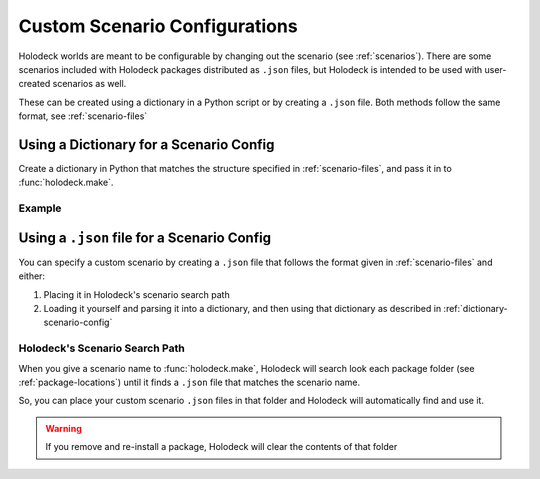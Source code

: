 .. _`custom-scenarios`:

==============================
Custom Scenario Configurations
==============================

Holodeck worlds are meant to be configurable by changing out the scenario
(see :ref:`scenarios`). There are some scenarios included with Holodeck 
packages distributed as ``.json`` files, but Holodeck is intended to be used
with user-created scenarios as well. 

These can be created using a dictionary in a Python script or by creating a
``.json`` file. Both methods follow the same format, see :ref:`scenario-files`

.. _`dictionary-scenario-config`:

Using a Dictionary for a Scenario Config
----------------------------------------

Create a dictionary in Python that matches the structure specified in
:ref:`scenario-files`, and pass it in to :func:`holodeck.make`.

Example
~~~~~~~

.. code-block:: python
   :emphasize-lines: 27
   :linenos:

   import holodeck

   cfg = {
       "name": "test_rgb_camera",
       "world": "ExampleWorld",
       "main_agent": "sphere0",
       "agents": [
           {
               "agent_name": "sphere0",
               "agent_type": "SphereAgent",
               "sensors": [
                   {
                       "sensor_type": "RGBCamera",
                       "socket": "CameraSocket",
                       "configuration": {
                           "CaptureWidth": 512,
                           "CaptureHeight": 512
                       }
                   }
               ],
              "control_scheme": 0,
               "location": [0, 0, 0]
           }
       ]
   }

   with holodeck.make(scenario_cfg=cfg) as env:
       env.tick()


Using a ``.json`` file for a Scenario Config
--------------------------------------------

You can specify a custom scenario by creating a ``.json`` file that follows
the format given in :ref:`scenario-files` and either:

1. Placing it in Holodeck's scenario search path
2. Loading it yourself and parsing it into a dictionary, and then using that 
   dictionary as described in :ref:`dictionary-scenario-config`

Holodeck's Scenario Search Path
~~~~~~~~~~~~~~~~~~~~~~~~~~~~~~~

When you give a scenario name to :func:`holodeck.make`, Holodeck will search
look each package folder (see :ref:`package-locations`) until it finds a
``.json`` file that matches the scenario name. 

So, you can place your custom scenario ``.json`` files in that folder and 
Holodeck will automatically find and use it.

.. warning::
   If you remove and re-install a package, Holodeck will clear the contents of
   that folder
